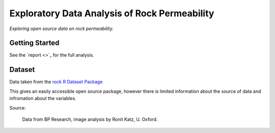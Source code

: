 ==============================================
Exploratory Data Analysis of Rock Permeability
==============================================

*Exploring open source data on rock permeability.*

Getting Started
---------------

See the `report <>`_ for the full analysis.

.. image:: docs\images\Seperate_permeability_groups.png
   :scale: 100 %

Dataset
-------

Data taken from the `rock R Dataset Package <https://stat.ethz.ch/R-manual/R-devel/library/datasets/html/00Index.html>`_

This gives an easily accessible open source package, however there is limited information
about the source of data and infromation about the variables.

Source:

    Data from BP Research, image analysis by Ronit Katz, U. Oxford.
